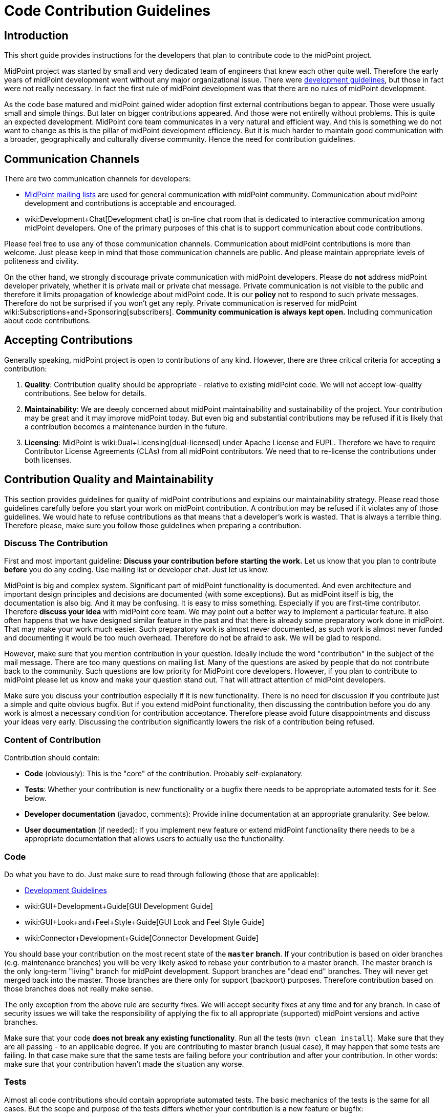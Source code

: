 = Code Contribution Guidelines
:page-wiki-name: Code Contribution Guidelines
:page-wiki-id: 27361410
:page-wiki-metadata-create-user: semancik
:page-wiki-metadata-create-date: 2018-12-17T12:19:41.290+01:00
:page-wiki-metadata-modify-user: petr.gasparik
:page-wiki-metadata-modify-date: 2019-09-06T15:50:13.427+02:00
:page-toc: top


== Introduction

This short guide provides instructions for the developers that plan to contribute code to the midPoint project.

MidPoint project was started by small and very dedicated team of engineers that knew each other quite well.
Therefore the early years of midPoint development went without any major organizational issue.
There were xref:/midpoint/devel/guidelines/[development guidelines], but those in fact were not really necessary.
In fact the first rule of midPoint development was that there are no rules of midPoint development.

As the code base matured and midPoint gained wider adoption first external contributions began to appear.
Those were usually small and simple things.
But later on bigger contributions appeared.
And those were not entirelly without problems.
This is quite an expected development.
MidPoint core team communicates in a very natural and efficient way.
And this is something we do not want to change as this is the pillar of midPoint development efficiency.
But it is much harder to maintain good communication with a broader, geographically and culturally diverse community.
Hence the need for contribution guidelines.


== Communication Channels

There are two communication channels for developers:

* xref:/community/mailing-lists/[MidPoint mailing lists] are used for general communication with midPoint community.
Communication about midPoint development and contributions is acceptable and encouraged.

* wiki:Development+Chat[Development chat] is on-line chat room that is dedicated to interactive communication among midPoint developers.
One of the primary purposes of this chat is to support communication about code contributions.

Please feel free to use any of those communication channels.
Communication about midPoint contributions is more than welcome.
Just please keep in mind that those communication channels are public.
And please maintain appropriate levels of politeness and civility.

On the other hand, we strongly discourage private communication with midPoint developers.
Please do *not* address midPoint developer privately, whether it is private mail or private chat message.
Private communication is not visible to the public and therefore it limits propagation of knowledge about midPoint code.
It is our *policy* not to respond to such private messages.
Therefore do not be surprised if you won't get any reply.
Private communication is reserved for midPoint wiki:Subscriptions+and+Sponsoring[subscribers]. *Community communication is always kept open.* Including communication about code contributions.


== Accepting Contributions

Generally speaking, midPoint project is open to contributions of any kind.
However, there are three critical criteria for accepting a contribution:

. *Quality*: Contribution quality should be appropriate - relative to existing midPoint code.
We will not accept low-quality contributions.
See below for details.

. *Maintainability*: We are deeply concerned about midPoint maintainability and sustainability of the project.
Your contribution may be great and it may improve midPoint today.
But even big and substantial contributions may be refused if it is likely that a contribution becomes a maintenance burden in the future.

. *Licensing*: MidPoint is wiki:Dual+Licensing[dual-licensed] under Apache License and EUPL.
Therefore we have to require Contributor License Agreements (CLAs) from all midPoint contributors.
We need that to re-license the contributions under both licenses.


== Contribution Quality and Maintainability

This section provides guidelines for quality of midPoint contributions and explains our maintainability strategy.
Please read those guidelines carefully before you start your work on midPoint contribution.
A contribution may be refused if it violates any of those guidelines.
We would hate to refuse contributions as that means that a developer's work is wasted.
That is always a terrible thing.
Therefore please, make sure you follow those guidelines when preparing a contribution.


=== Discuss The Contribution

First and most important guideline: *Discuss your contribution before starting the work.* Let us know that you plan to contribute *before* you do any coding.
Use mailing list or developer chat.
Just let us know.

MidPoint is big and complex system.
Significant part of midPoint functionality is documented.
And even architecture and important design principles and decisions are documented (with some exceptions).
But as midPoint itself is big, the documentation is also big.
And it may be confusing.
It is easy to miss something.
Especially if you are first-time contributor.
Therefore *discuss your idea* with midPoint core team.
We may point out a better way to implement a particular feature.
It also often happens that we have designed similar feature in the past and that there is already some preparatory work done in midPoint.
That may make your work much easier.
Such preparatory work is almost never documented, as such work is almost never funded and documenting it would be too much overhead.
Therefore do not be afraid to ask.
We will be glad to respond.

However, make sure that you mention contribution in your question.
Ideally include the word "contribution" in the subject of the mail message.
There are too many questions on mailing list.
Many of the questions are asked by people that do not contribute back to the community.
Such questions are low priority for MidPoint core developers.
However, if you plan to contribute to midPoint please let us know and make your question stand out.
That will attract attention of midPoint developers.

Make sure you discuss your contribution especially if it is new functionality.
There is no need for discussion if you contribute just a simple and quite obvious bugfix.
But if you extend midPoint functionality, then discussing the contribution before you do any work is almost a necessary condition for contribution acceptance.
Therefore please avoid future disappointments and discuss your ideas very early.
Discussing the contribution significantly lowers the risk of a contribution being refused.


=== Content of Contribution

Contribution should contain:

* *Code* (obviously): This is the "core" of the contribution.
Probably self-explanatory.

* *Tests*: Whether your contribution is new functionality or a bugfix there needs to be appropriate automated tests for it.
See below.

* *Developer documentation* (javadoc, comments): Provide inline documentation at an appropriate granularity.
See below.

* *User documentation* (if needed): If you implement new feature or extend midPoint functionality there needs to be a appropriate documentation that allows users to actually use the functionality.


=== Code

Do what you have to do.
Just make sure to read through following (those that are applicable):

* xref:/midpoint/devel/guidelines/[Development Guidelines]

* wiki:GUI+Development+Guide[GUI Development Guide]

* wiki:GUI+Look+and+Feel+Style+Guide[GUI Look and Feel Style Guide]

* wiki:Connector+Development+Guide[Connector Development Guide]

You should base your contribution on the most recent state of the *`master` branch*. If your contribution is based on older branches (e.g. maintenance branches) you will be very likely asked to rebase your contribution to a master branch.
The master branch is the only long-term "living" branch for midPoint development.
Support branches are "dead end" branches.
They will never get merged back into the master.
Those branches are there only for support (backport) purposes.
Therefore contribution based on those branches does not really make sense.

The only exception from the above rule are security fixes.
We will accept security fixes at any time and for any branch.
In case of security issues we will take the responsibility of applying the fix to all appropriate (supported) midPoint versions and active branches.

Make sure that your code *does not break any existing functionality*. Run all the tests (`mvn clean install`). Make sure that they are all passing - to an applicable degree.
If you are contributing to master branch (usual case), it may happen that some tests are failing.
In that case make sure that the same tests are failing before your contribution and after your contribution.
In other words: make sure that your contribution haven't made the situation any worse.


=== Tests

Almost all code contributions should contain appropriate automated tests.
The basic mechanics of the tests is the same for all cases.
But the scope and purpose of the tests differs whether your contribution is a new feature or bugfix:

* *New feature*: Provide tests for your specific use case.
This is likely to be wiki:Story+Tests["story test"]. We expect quite a few positive test cases and maybe handful of negative test cases.
Unless it is a security feature.
For security features we expect few positive test cases and a lot of negative test cases.
But for "normal" features you are not expected to write tests for all possible cases.
In fact, for new features, the design (discussed beforehand) and readable, maintainable code is much more important than huge number of tests.

* *Bugfix*: Provide test for the issue you are fixing.
If the test is feasible then at least one test is required.
Bugfixes without a test are likely to be refused.
And there is a good reason for this: wiki:Test-Driven+Bugfixing[Test-Driven Bugfixing]. In fact, we recommend this approach:

.. Write a test that exposes particular bug.
See how the test fails.

.. Fix the bug.

.. See how the test passes.

.. Contribute the fix together with test.



MidPoint has quite an elaborate environment for creating integration tests and UI tests.
More than one third of midPoint code are tests.
And most of the tests are integration tests.
Therefore there are plenty of test examples in midPoint source code.
One useful trick is to take JIRA issue identifier (e.g. MID-4321) and look for that string in midPoint source code.
If that issue was reproduced by a test that the identifier should be included in test method javadoc.
Therefore it should be easy to find examples for bugfix and feature tests.
But there is also a documentation that is supposed to make writing tests easier:

* xref:/midpoint/devel/testing/integration/[Integration Tests]

* wiki:Model+Integration+Tests[Model Integration Tests]

* wiki:Story+Tests[Story Tests]

* xref:/midpoint/tools/schrodinger/[]


=== Developer Documentation

Provide inline documentation at an appropriate granularity.
We are no overly strict about javadoc we do *not* require javadoc for every class or method.
First priority is to make code readable.
In that case no special comments are needed, not even a javadoc.
We recommend using javadoc/comments in following cases:

* *Implementation classes* (class-level javadoc): It would be good idea to document purpose of your class in the class javadoc.
Please document the purpose, not the implementation.
Implementation is (or should be) obvious from the code.
But the purpose is often less obvious.
This is optional.
If the purpose of the class is entirely obvious you do need to bother with javadoc or any other documentation.

* *Interfaces* (class-level javadoc): All interfaces should have at least short class-level javadoc documenting purpose of the interface.
This guideline applies to all Java interfaces and public classes in \*-api packages.

* *Interfaces* (method-level javadoc): It is recommended to include method-level javadoc for all methods of an interface.
Remember, interface is not just the code.
It is a contract.
Such contract should be documented.

* *In-line comments* at various places in the code: Less is more.
First priority is to avoid any need for comments by making the code readable.
But comments may still be appropriate if the code is complicated or if the purpose of the code not obvious.
In that case do *not* document how it is implemented.
Document the purpose of the code.
Document why the code is there.
Document what the code is supposed to do.

* *Design decisions*: There are times in the life of every engineer when a decision has to be made.
And those decisions may be difficult to do, e.g. choosing the lesser evil.
Or choosing to make something work with limited resources (done is better than perfect).
Those are all valid decisions and practical software might not be feasible without such decisions.
However, we try to be maximally transparent in midPoint.
If such decisions are made, they should be documented.
We do not cheat ourselves.
Do not lie, do not cover up, do not sweep the garbage under the carpet.
If something is bad in midPoint code, it should be pointed out in the comments.
It should explained why such a decisions was made.
This is the only way how to improve the code later.
Code with hard design decisions is likely to be accepted if those design decisions are justified and explained in the code.
Code with unreadable design decisions that are not documented is very likely to be refused - even if those design decisions are good.


=== User Documentation

If your contribution contains a new feature, there usually needs to be at least some user documentation.
MidPoint documentation is maintained in this wiki.
Therefore it requires a separate contribution.
If you discuss new feature beforehand (which you should) and if you keep communication (which you also should) you can get write access to wiki to contribute the documentation.
New feature documentation usually contains two related, but slightly different wiki pages:

* Feature overview page (under wiki:Features[Features] parent page): This page describes the basic principles and motivation for the feature.
It does not dive to configuration details.
The purpose of this page is for the user to get basic understanding of the feature and to decide whether the feature is the thing what he needs or whether he needs something else.

* Feature configuration page (usually under wiki:Administration+and+Configuration+Guide[Administration and Configuration Guide]): Page that describes the details of feature mechanics, configuration, usage and so on.
This page should contain configuration snippets, pointers to samples and so on.

No user documentation is needed for bugfixes.
Smaller improvements are often OK with small updates to existing documentation.


=== Contribution Quality and Maintainability

Generally speaking, contributions should (at least) reach the average quality of midPoint code.
But the quality requirement varies with the size and complexity of the contribution:

* *Small and simple* contributions: *average quality* is expected, but even lower quality contributions may be accepted.

* *Big and complex* contributions: *high quality* is required.
We expect quality that is significantly above average quality of midPoint code.

This may look strange at the first sight.
Contributor that submits big contribution has done a lot of work already.
Why do we want him or her to do even more work? But, as always, we have very good reasons for this policy.
It is all about maintainability of midPoint code and sustainability of midPoint project.

MidPoint core team is quite small.
The team consists of professional, dedicated, full-time developers.
MidPoint development is their day job.
Even though the team is geographically distributed, good communication paths are established and maintained.
Fluctuation is very low and most of the developers that started the project are still part of the team.
Therefore if any of midPoint core developers discovers an issue with midPoint code, it is easy to track down the author, discuss the problem and find appropriate solution.This usually takes hours or even minutes.
And this makes midPoint maintenance very efficient.

However, situation is very different for contributed code.
Contributors are not part of midPoint core team.
Communication with contributors is almost always slow and inefficient.
Communication round-trip is very long: days or even months.
Some contributors even disappear altogether.
This means that we cannot rely on efficient communication with contributors.

When we accept a contribution to midPoint code base, we are also accepting responsibility for maintenance of the contributed code.
If the contribution is small and simple, we are quite sure that maintenance overhead will be acceptable.
Therefore we are willing to accept lower-quality contributions if they are small and their impact is limited.
But for big and complex contributions we have to be more careful.
We need to consider the effect of the contribution on overall maintenance effort.
Also, big contributions are increasing risks, such as risk of instability, incompatibility risk, security risk or risk of leading that particular part of the system into a development dead end.
Therefore we need to scrutinize big contributions much more carefully.
And we have to insist on higher quality.
Big contributions need to be perfectly readable, design decisions must be documented and the contribution must be covered with appropriate tests.
Otherwise we risk that the contribution will become a maintenance burden and we will need to remove it.
And then the whole effort of developing a contribution, accepting it, maintaining it and the finally removing it is completely wasted.
MidPoint would be better off if we have refused the contribution at the beginning.
Less work would be wasted - for everybody involved.

Therefore, if you plan to make big contribution please make sure that you understand the size and complexity of midPoint code and that you are not overestimating your abilities.
In that case it is absolutely essential to *discuss the contribution* before you start any real work.
And make sure that high quality standards are applied while developing the contribution.
Otherwise the contribution may pose a risk for midPoint maintainability and we will have to refuse such contribution.


=== Tips and Best Practice

* *Do not submit each individual commit* unless the commit itself is a complete contribution.
If your contribution is divided into several commits (which is perfectly fine) then send all the commits together so the maintainer can apply and test them together.

* If you have many commits but you want only to show them as one in the final midPoint history you might want to *squash* these commits to one.
You can use git interactive rebasing to do this.
(`git rebase -i`, the link:http://git-scm.com/book/en/Git-Tools-Rewriting-History[Git book] provides more details)

* Provide a meaningful *commit message*. If the commit message is longer than a single line provide a *short summary of the message in the first line* and then provide more details in subsequent lines.
Most git tools display just the first line of the commit message therefore the developers should be able to get an idea about the commit just from the first line.

* If there is an issue created in our xref:/support/bug-tracking-system/[bug-tracking system] it is recommended to include issue identifier in the commit message.

* You may want to create a *topic branch* for larger contributions.

* There is *no code ownership* principle.
Not in the midPoint development team and we do not provide that to the contributions as well.
All code belongs to every developer and anyone has the right to modify any code.
The only thing that we care about is the quality of the modification, not its origin.
Therefore feel free to modify any code and fix bugs anywhere in the midPoint core or in any of the contributions.
Just please make sure you know what you are doing.
If you are not you are free to discuss that on `midpoint-dev` mailing list.
If you contribute a code be prepared that others may modify it.
If you do not want others to ruin you code then do not contribute it.

* MidPoint core team is trying to be quite careful about the state of the `master` branch in main midPoint repository.
We try very hard not to break the build and we are also careful about passing tests and overall code quality.
But this is software development and we are only human beings.
Therefore it may happen that we break something occasionally.
Therefore it is good idea to *check the state of the source code before pulling* from the main midPoint repository.
The easiest way to do this is by looking at our xref:/midpoint/devel/continuous-integration/[continuous integration system]. If it is mostly green then it is probably OK to pull changes.
If it is too red it is better to postpone the pull for a while.

* Also write tests (e.g. xref:/midpoint/devel/testing/integration/[integration tests]) not just the main code.
If you are fixing a bug try to write a test for the bug first and fix the bug second.
For larger pieces of functionality try to create a fair amount of test code.
Submit the tests as part of your contribution.
You write the tests for your own good.
As there is no code ownership anyone might (unintentionally) break your code.
If you have good tests for the code the problem will be detected soon after the modification while it is still easy to fix.
If you have no tests then you code will break without anyone noticing it for quite a long time.
This will cause that your contribution might corrode over time and it may even be removed from the main code if its quality drops too low.

* For more details about contributing using git please see the link:http://git-scm.com/book/en/Distributed-Git-Contributing-to-a-Project[Distributed Git - Contributing to a Project chapter of the Git book.] In fact the whole book is more than worth reading.


== Contributor License Agreements

MidPoint is wiki:Dual+Licensing[dual licensed under Apache License 2.0 and European Union Public License 1.2]. MidPoint users may choose any of those two licenses for their use of midPoint.

But the situation is more complicated for the contributors.
While midPoint was single-licensed, the intent of a contributor to contribute under that license was quite clear.
However, if users may to choose which license to use, contributors might be able to choose as well.
And that may lead to confusion and uncertainty about midPoint licensing and other legal issues.

Therefore it is necessary to require contributor license agreements (CLA) from midPoint contributors.
The purpose of the license agreements is to make licensing of midPoint code completely clear.
Therefore if you submit a contribution to midPoint you will be asked to sign a CLA before the contribution can be accepted.


== Credit

Git maintains the commit meta-data of the original commit.
And this is what will be recorded in the history trail of main midPoint repository.
Therefore the *original contributor will be recorded in each commit*. Apart from this the contributors are free to add their names to the appropriate place in the file header (e.g. Java `@author` annotation) if they feel their contribution is big enough to justify it.


== Contribution Mechanics (Pull Requests)

Preferred way to make a contribution is to follow the pull _request procedure_ on github.
This method is quite simple, fast and straightforward.
Old school developers may also use the traditional way (sending patches in development mailing list) and we will be perfectly happy to accept such contributions as well.

To start working on your contribution simply fork the project on github.
Smaller contributions can be easily developed directly on `master` branch in your fork.
For bigger contributions we recommend to create a new branch (feature branch).
That's the same approach that we use for midPoint core development and it works quite well.
When you are done with the contribution simply create new pull request on github.
MidPoint core team will be notified, we will review the code, provide feedback, you will have the chance to improve the contribution and finally we will either accept or refuse the contribution.
All of that can be done on github.
For the old school developers the process is the same, but mailing list is used instead of github.

The code of midPoint core is currently in a single git repository.
But there are other repositories that contain related code: connectors, clients, overlay projects and so on.
Each repository has its maintainer (or maintainers).
Maintainer is responsible for keeping the project in shape.
Maintainer will make sure that the pull request is reviewed and that a decision is made at the end.

Please be patient when it comes to interactions with midPoint core team.
Our day job is to develop midPoint.
If you are planning a contribution then you are supposed to get higher priority than usual.
But do not expect immediate response, especially at times when midPoint development is reaching crucial milestone and the time is tight.
Therefore if you plan for your contribution to be included in a particular release then make sure the timing is appropriate.
New feature contributions are accepted only during the development phase of midPoint (between start of new version development and feature freeze).
New features submitted after feature freeze will need to wait until the development of a new version starts.
Bugfix contributions can be accepted any time.
But please do not leave the contribution to the last moment.
It takes some time and effort to review the contribution.
And, as you probably know very well, free time is a precious commodity especially before deadlines such as feature freeze or release.
If you submit your contribution close to the deadline then the risk of postponing the contribution to the next release is very high.

[TIP]
.Github, Gitlab and big evil corporations
====
Some people will certainly express concerns about our use of github.
After all, github is a centralized platform.
And as such, there are always concerns of abuse, monopolization and single point of failure.
We are more than aware of such concerns.
And we highly value project autonomy.
Despite that we have decided that centralized platforms such as github are providing good value - if they are used in moderation.

We are using github to publish the code (git repositories) and to govern pull requests.
We are *not* relying on github for anything else.
We are not using github issues, wiki or any similar feature.
And we do not plan to.
Because we value our autonomy.
Github was acquired by a certain corporation which has done questionable things in the past and there is no telling what will be done in the future.
Therefore we need a freedom to evacuate our projects from github when things start to move in wrong direction.
Git makes this easy, as migrating git repository is basically a question of a single _push_. Therefore we use github today, but it may be gitlab tomorrow and we may migrate to a completely self-hosted solution the day after.
But the situation is quite different for github issues and wikis - those are not that easy to migrate.
Therefore we do not use them at all.
We still use github pull requests, though.
Those provide very good value.
And pull requests are temporary anyway - if handled correctly.
Accepted pull requests are transformed into git history.
And we do not rcare about refused pull requets that much.
Therefore there is very little risk of losing pull request history.
Everything we value is part of git and git is easy to migrate any time.

====


== Issue Reports

Bug reports, improvement suggestions, feature requests and similar issues are appreciated, but they are not considered to be _contributions_. Except for one case: security vulnerability reports.
Security vulnerability reports gets highest priority and they will be addressed immediately without any concern to who reports them.
Overall, the issues will be processed using our priority system:

* Priority 0: security issues: always addressed immediately

* Priority 1: issues of wiki:Subscriptions+and+Sponsoring[platform subscribers]: bug reports, improvements, new features (depending on development phase)

* Priority 2: issues of customers covered by midPoint support contracts: bugfixes only

* Priority 3: community issues

Please, follow our wiki:Creating+a+Bug+Report[bug report guidelines] when reporting a bug.
But if you are not covered by a support agreement then do not expect that the bug will be fixed immediately - or that it will be fixed at all.
There is no free lunch.
Not even in open source.
There are only two ways how to be sure that the bug will get fixed: purchase midPoint support or fix it yourself.

Do *not* report issues using github.
If you do it anyway, then do not be surprised that we do not react.
See the exaplanation above.


== See Also

* xref:/midpoint/devel/guidelines/[Development Guidelines]

* wiki:Development+Participation[Development Participation]